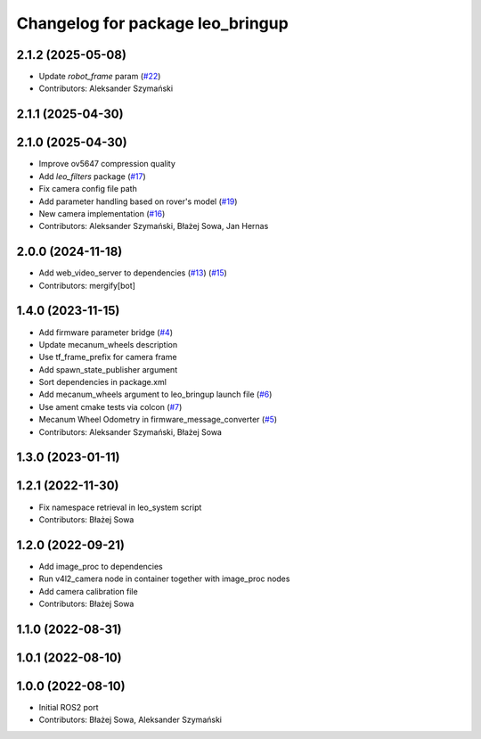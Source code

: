 ^^^^^^^^^^^^^^^^^^^^^^^^^^^^^^^^^
Changelog for package leo_bringup
^^^^^^^^^^^^^^^^^^^^^^^^^^^^^^^^^

2.1.2 (2025-05-08)
------------------
* Update `robot_frame` param (`#22 <https://github.com/LeoRover/leo_robot-ros2/issues/22>`_)
* Contributors: Aleksander Szymański

2.1.1 (2025-04-30)
------------------

2.1.0 (2025-04-30)
------------------
* Improve ov5647 compression quality
* Add `leo_filters` package (`#17 <https://github.com/LeoRover/leo_robot-ros2/issues/17>`_)
* Fix camera config file path
* Add parameter handling based on rover's model (`#19 <https://github.com/LeoRover/leo_robot-ros2/issues/19>`_)
* New camera implementation (`#16 <https://github.com/LeoRover/leo_robot-ros2/issues/16>`_)
* Contributors: Aleksander Szymański, Błażej Sowa, Jan Hernas

2.0.0 (2024-11-18)
------------------
* Add web_video_server to dependencies (`#13 <https://github.com/LeoRover/leo_robot-ros2/issues/13>`_) (`#15 <https://github.com/LeoRover/leo_robot-ros2/issues/15>`_)
* Contributors: mergify[bot]

1.4.0 (2023-11-15)
------------------
* Add firmware parameter bridge (`#4 <https://github.com/LeoRover/leo_robot-ros2/issues/4>`_)
* Update mecanum_wheels description
* Use tf_frame_prefix for camera frame
* Add spawn_state_publisher argument
* Sort dependencies in package.xml
* Add mecanum_wheels argument to leo_bringup launch file (`#6 <https://github.com/LeoRover/leo_robot-ros2/issues/6>`_)
* Use ament cmake tests via colcon (`#7 <https://github.com/LeoRover/leo_robot-ros2/issues/7>`_)
* Mecanum Wheel Odometry in firmware_message_converter (`#5 <https://github.com/LeoRover/leo_robot-ros2/issues/5>`_)
* Contributors: Aleksander Szymański, Błażej Sowa

1.3.0 (2023-01-11)
------------------

1.2.1 (2022-11-30)
------------------
* Fix namespace retrieval in leo_system script
* Contributors: Błażej Sowa

1.2.0 (2022-09-21)
------------------
* Add image_proc to dependencies
* Run v4l2_camera node in container together with image_proc nodes
* Add camera calibration file
* Contributors: Błażej Sowa

1.1.0 (2022-08-31)
------------------

1.0.1 (2022-08-10)
------------------

1.0.0 (2022-08-10)
------------------
* Initial ROS2 port
* Contributors: Błażej Sowa, Aleksander Szymański
